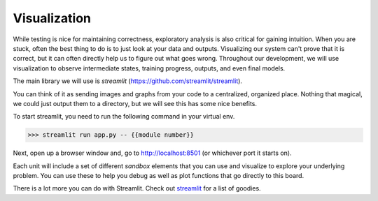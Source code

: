 ..
  done

==============
Visualization
==============


While testing is nice for maintaining correctness, exploratory
analysis is also critical for gaining intuition.  When you are stuck,
often the best thing to do is to just look at your data and
outputs. Visualizing our system can't prove that it is correct, but it
can often directly help us to figure out what goes wrong.  Throughout
our development, we will use visualization to observe intermediate
states, training progress, outputs, and even final models.

The main library we will use is `streamlit`
(https://github.com/streamlit/streamlit).


You can think of it as sending images and graphs from
your code to a centralized, organized place.  Nothing that magical, we
could just output them to a directory, but we will see this has some
nice benefits.

To start streamlit, you need to run the following command in your
virtual env.

>>> streamlit run app.py -- {{module number}}

Next, open up a browser window and, go to http://localhost:8501 (or whichever
port it starts on).

.. image:: streamlit.png
           :align: center


Each unit will include a set of different `sandbox` elements that you
can use and visualize to explore your underlying problem. You can use
these to help you debug as well as plot functions that go directly to
this board.


There is a lot more you can do with Streamlit. Check out `streamlit
<https://docs.streamlit.io/en/stable/>`_ for a list of goodies.


